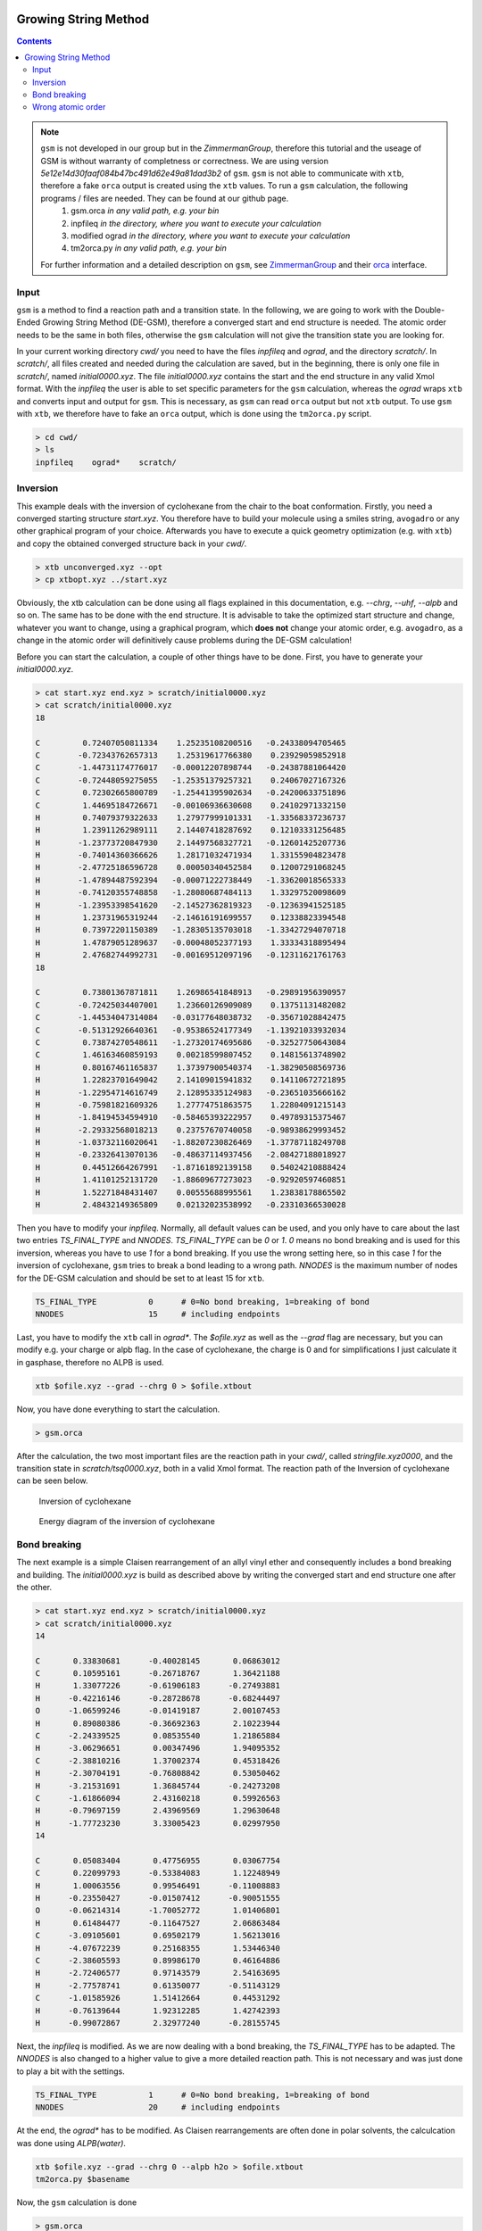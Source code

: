  .. _gsm:

-----------------------
Growing String Method
-----------------------

.. contents::

.. note:: ``gsm`` is not developed in our group but in the *ZimmermanGroup*, therefore this tutorial and the useage of GSM is without warranty of completness or correctness. We are using version *5e12e14d30faaf084b47bc491d62e49a81dad3b2* of ``gsm``. ``gsm`` is not able to communicate with ``xtb``, therefore a fake ``orca`` output is created using the ``xtb`` values. To run a ``gsm`` calculation, the following programs / files are needed. They can be found at our github page. 
     1) gsm.orca          *in any valid path, e.g. your bin*
     2) inpfileq          *in the directory, where you want to execute your calculation*
     3) modified ograd    *in the directory, where you want to execute your calculation*
     4) tm2orca.py        *in any valid path, e.g. your bin*
   For further information and a detailed description on ``gsm``, see `ZimmermanGroup`_ and their `orca`_ interface.

.. _ZimmermanGroup: https://github.com/ZimmermanGroup/molecularGSM/wiki
.. _orca: https://zimmermangroup.github.io/molecularGSM/classORCA.html


Input
======

``gsm`` is a method to find a reaction path and a transition state. In the following, we are going to work with the Double-Ended Growing String Method (DE-GSM), therefore a converged start and end structure is needed. The atomic order needs to be the same in both files, otherwise the ``gsm`` calculation will not give the transition state you are looking for.

In your current working directory *cwd/* you need to have the files *inpfileq* and *ograd*, and the directory *scratch/*. In *scratch/*, all files created and needed during the calculation are saved, but in the beginning, there is only one file in *scratch/*, named *initial0000.xyz*. The file *initial0000.xyz* contains the start and the end structure in any valid Xmol format. With the *inpfileq* the user is able to set specific parameters for the ``gsm`` calculation, whereas the *ograd* wraps ``xtb`` and converts input and output for ``gsm``. This is necessary, as ``gsm`` can read ``orca`` output but not ``xtb`` output. To use ``gsm`` with ``xtb``, we therefore have to fake an ``orca`` output, which is done using the ``tm2orca.py`` script. 


.. code:: bash

    > cd cwd/
    > ls
    inpfileq    ograd*    scratch/


Inversion
==========

This example deals with the inversion of cyclohexane from the chair to the boat conformation. Firstly, you need a converged starting structure *start.xyz*. You therefore have to build your molecule using a smiles string, ``avogadro`` or any other graphical program of your choice. Afterwards you have to execute a quick geometry optimization (e.g. with ``xtb``) and copy the obtained converged structure back in your *cwd/*.

.. code:: bash

    > xtb unconverged.xyz --opt
    > cp xtbopt.xyz ../start.xyz


Obviously, the xtb calculation can be done using all flags explained in this documentation, e.g. *--chrg*, *--uhf*, *--alpb* and so on.
The same has to be done with the end structure. It is advisable to take the optimized start structure and change, whatever you want to change, using a graphical program, which **does not** change your atomic order, e.g. ``avogadro``, as a change in the atomic order will definitively cause problems during the DE-GSM calculation!

Before you can start the calculation, a couple of other things have to be done. First, you have to generate your *initial0000.xyz*.

.. code:: bash

    > cat start.xyz end.xyz > scratch/initial0000.xyz
    > cat scratch/initial0000.xyz
    18
     
    C         0.72407050811334    1.25235108200516   -0.24338094705465
    C        -0.72343762657313    1.25319617766380    0.23929059852918
    C        -1.44731174776017   -0.00012207898744   -0.24387881064420
    C        -0.72448059275055   -1.25351379257321    0.24067027167326
    C         0.72302665800789   -1.25441395902634   -0.24200633751896
    C         1.44695184726671   -0.00106936630608    0.24102971332150
    H         0.74079379322633    1.27977999101331   -1.33568337236737
    H         1.23911262989111    2.14407418287692    0.12103331256485
    H        -1.23773720847930    2.14497568327721   -0.12601425207736
    H        -0.74014360366626    1.28171032471934    1.33155904823478
    H        -2.47725186596728    0.00050340452584    0.12007291068245
    H        -1.47894487592394   -0.00071222738449   -1.33620018565333
    H        -0.74120355748858   -1.28080687484113    1.33297520098609
    H        -1.23953398541620   -2.14527362819323   -0.12363941525185
    H         1.23731965319244   -2.14616191699557    0.12338823394548
    H         0.73972201150389   -1.28305135703018   -1.33427294070718
    H         1.47879051289637   -0.00048052377193    1.33334318895494
    H         2.47682744992731   -0.00169512097196   -0.12311621761763
    18
     
    C         0.73801367871811    1.26986541848913   -0.29891956390957
    C        -0.72425034407001    1.23660126909089    0.13751131482082
    C        -1.44534047314084   -0.03177648038732   -0.35671028842475
    C        -0.51312926640361   -0.95386524177349   -1.13921033932034
    C         0.73874270548611   -1.27320174695686   -0.32527750643084
    C         1.46163460859193    0.00218599807452    0.14815613748902
    H         0.80167461165837    1.37397900540374   -1.38290508569736
    H         1.22823701649042    2.14109015941832    0.14110672721895
    H        -1.22954714616749    2.12895335124983   -0.23651035666162
    H        -0.75981821609326    1.27774751863575    1.22804091215143
    H        -1.84194534594910   -0.58465393222957    0.49789315375467
    H        -2.29332568018213    0.23757670740058   -0.98938629993452
    H        -1.03732116020641   -1.88207230826469   -1.37787118249708
    H        -0.23326413070136   -0.48637114937456   -2.08427188018927
    H         0.44512664267991   -1.87161892139158    0.54024210888424
    H         1.41101252131720   -1.88609677273023   -0.92920597460851
    H         1.52271848431407    0.00555688995561    1.23838178865502
    H         2.48432149365809    0.02132023538992   -0.23310366530028



Then you have to modify your *inpfileq*. Normally, all default values can be used, and you only have to care about the last two entries *TS_FINAL_TYPE* and *NNODES*. *TS_FINAL_TYPE* can be *0* or *1*. *0* means no bond breaking and is used for this inversion, whereas you have to use *1* for a bond breaking. If you use the wrong setting here, so in this case *1* for the inversion of cyclohexane, ``gsm`` tries to break a bond leading to a wrong path. *NNODES* is the maximum number of nodes for the DE-GSM calculation and should be set to at least 15 for ``xtb``.

.. code:: bash

    TS_FINAL_TYPE           0      # 0=No bond breaking, 1=breaking of bond
    NNODES                  15     # including endpoints


Last, you have to modify the ``xtb`` call in *ograd\**. The *$ofile.xyz* as well as the *--grad* flag are necessary, but you can modify e.g. your charge or alpb flag. In the case of cyclohexane, the charge is 0 and for simplifications I just calculate it in gasphase, therefore no ALPB is used.

.. code:: bash

    xtb $ofile.xyz --grad --chrg 0 > $ofile.xtbout

Now, you have done everything to start the calculation.

.. code:: bash

    > gsm.orca

After the calculation, the two most important files are the reaction path in your *cwd/*, called *stringfile.xyz0000*, and the transition state in *scratch/tsq0000.xyz*, both in a valid Xmol format. The reaction path of the Inversion of cyclohexane can be seen below.

.. figure:: ../figures/cyclohexane.gif
   :scale: 25 %
   :alt: cyclohexane

   Inversion of cyclohexane

.. figure:: ../figures/cyclohexan_conv.png
   :scale: 50 %
   :alt: cyclohexane

   Energy diagram of the inversion of cyclohexane


Bond breaking
===============

The next example is a simple Claisen rearrangement of an allyl vinyl ether and consequently includes a bond breaking and building. The *initial0000.xyz* is build as described above by writing the converged start and end structure one after the other.

.. code:: bash

    > cat start.xyz end.xyz > scratch/initial0000.xyz
    > cat scratch/initial0000.xyz
    14
     
    C       0.33830681      -0.40028145       0.06863012
    C       0.10595161      -0.26718767       1.36421188
    H       1.33077226      -0.61906183      -0.27493881
    H      -0.42216146      -0.28728678      -0.68244497
    O      -1.06599246      -0.01419187       2.00107453
    H       0.89080386      -0.36692363       2.10223944
    C      -2.24339525       0.08535540       1.21865884
    H      -3.06296651       0.00347496       1.94095352
    C      -2.38810216       1.37002374       0.45318426
    H      -2.30704191      -0.76808842       0.53050462
    H      -3.21531691       1.36845744      -0.24273208
    C      -1.61866094       2.43160218       0.59926563
    H      -0.79697159       2.43969569       1.29630648
    H      -1.77723230       3.33005423       0.02997950
    14
    
    C       0.05083404       0.47756955       0.03067754 
    C       0.22099793      -0.53384083       1.12248949 
    H       1.00063556       0.99546491      -0.11008883 
    H      -0.23550427      -0.01507412      -0.90051555 
    O      -0.06214314      -1.70052772       1.01406801 
    H       0.61484477      -0.11647527       2.06863484 
    C      -3.09105601       0.69502179       1.56213016 
    H      -4.07672239       0.25168355       1.53446340 
    C      -2.38605593       0.89986170       0.46164886 
    H      -2.72406577       0.97143579       2.54163695 
    H      -2.77578741       0.61350077      -0.51143129 
    C      -1.01585926       1.51412664       0.44531292 
    H      -0.76139644       1.92312285       1.42742393 
    H      -0.99072867       2.32977240      -0.28155745 




Next, the *inpfileq* is modified. As we are now dealing with a bond breaking, the *TS_FINAL_TYPE* has to be adapted. The *NNODES* is also changed to a higher value to give a more detailed reaction path. This is not necessary and was just done to play a bit with the settings. 

.. code:: bash

    TS_FINAL_TYPE           1      # 0=No bond breaking, 1=breaking of bond
    NNODES                  20     # including endpoints


At the end, the *ograd\** has to be modified. As Claisen rearrangements are often done in polar solvents, the calculcation was done using *ALPB(water)*.

.. code:: bash

    xtb $ofile.xyz --grad --chrg 0 --alpb h2o > $ofile.xtbout
    tm2orca.py $basename

Now, the ``gsm`` calculation is done

.. code:: bash

    > gsm.orca

The reaction path as well as the energy diagram are given below.


.. figure:: ../figures/claisen.gif
   :scale: 25 %
   :alt: claisen

   Reaction path of a claisen rearrangement

.. figure:: ../figures/claisen_conv.png
   :scale: 25 %
   :alt: claisen_conv

   Energy diagram of a wrong reaction path



Wrong atomic order
===================

The following is an example that shows how important a proper atom order is. It deals with the same Claisen rearrangement as shown above, but with a different atom order in the start and end structure file, as shown below.

.. figure:: ../figures/vimdiffstartend.png
   :scale: 25 %
   :alt: vimdiffstartend

   vimdiff of different atomic order in the start (left) and end (right) file

Except for the different atom order the same as above was done. Both structures are written to the *initial0000.xyz* in the *scratch/** directory. In the inpfileq the *TS_FINAL_TYPE* is *1*, and the *NNODES* is set to *20*. The ``xtb`` call in *ograd\** is given below:

.. code:: bash

    xtb $ofile.xyz --grad --chrg 0 --alpb h2o > $ofile.xtbout

Now ``gsm`` is just started as already shown.

.. code:: bash

    > gsm.orca

The resulting path as well as the energy diagram is shown below.


.. figure:: ../figures/wrongclaisen.gif
   :scale: 25 %
   :alt: wrongclaisen

   Reaction path of a claisen rearrangement with wrong atom order

.. figure:: ../figures/wrongclaisen_conv.png
   :scale: 25 %
   :alt: wrongclaisen_conv

   Example of an energy diagram of a wrong reaction path



